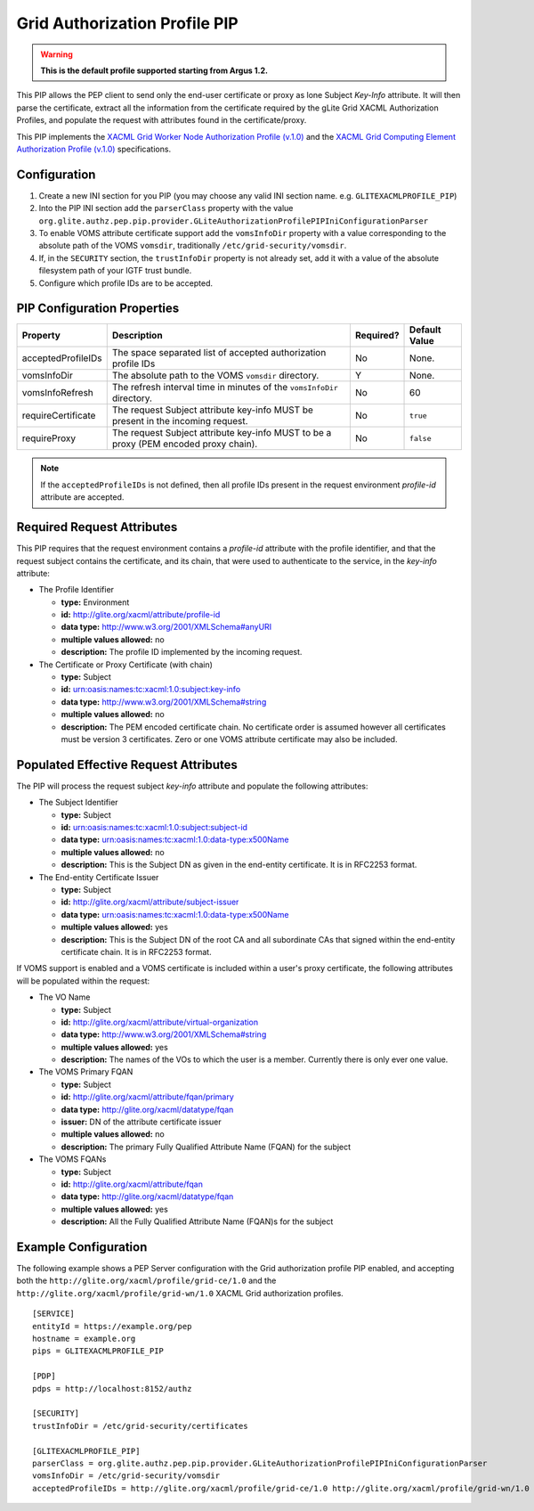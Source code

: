 
.. _argus_pep_pip_grid_authz_profile:

Grid Authorization Profile PIP
------------------------------

.. warning::
   **This is the default profile supported starting from Argus 1.2.**

This PIP allows the PEP client to send only the end-user certificate or
proxy as lone Subject *Key-Info* attribute. It will then parse the
certificate, extract all the information from the certificate required
by the gLite Grid XACML Authorization Profiles, and populate the request
with attributes found in the certificate/proxy.

This PIP implements the
`XACML Grid Worker Node Authorization Profile (v.1.0) <https://edms.cern.ch/document/1058175>`__
and the
`XACML Grid Computing Element Authorization Profile (v.1.0) <https://edms.cern.ch/document/1078881>`__
specifications.

Configuration
^^^^^^^^^^^^^

#. Create a new INI section for you PIP (you may
   choose any valid INI section name. e.g. ``GLITEXACMLPROFILE_PIP``)
#. Into the PIP INI section add the ``parserClass`` property with the
   value
   ``org.glite.authz.pep.pip.provider.GLiteAuthorizationProfilePIPIniConfigurationParser``
#. To enable VOMS attribute certificate support add the ``vomsInfoDir``
   property with a value corresponding to the absolute path of the VOMS
   ``vomsdir``, traditionally ``/etc/grid-security/vomsdir``.
#. If, in the ``SECURITY`` section, the ``trustInfoDir`` property is not
   already set, add it with a value of the absolute filesystem path of
   your IGTF trust bundle.
#. Configure which profile IDs are to be accepted.

PIP Configuration Properties
^^^^^^^^^^^^^^^^^^^^^^^^^^^^

+--------------------+--------------------------------------------------------------------------------------+-----------+---------------+
| Property           | Description                                                                          | Required? | Default Value |
+====================+======================================================================================+===========+===============+
| acceptedProfileIDs | The space separated list of accepted authorization profile IDs                       | No        | None.         |
+--------------------+--------------------------------------------------------------------------------------+-----------+---------------+
| vomsInfoDir        | The absolute path to the VOMS ``vomsdir`` directory.                                 | Y         | None.         |
+--------------------+--------------------------------------------------------------------------------------+-----------+---------------+
| vomsInfoRefresh    | The refresh interval time in minutes of the ``vomsInfoDir`` directory.               | No        | 60            |
+--------------------+--------------------------------------------------------------------------------------+-----------+---------------+
| requireCertificate | The request Subject attribute key-info MUST be present in the incoming request.      | No        | ``true``      |
+--------------------+--------------------------------------------------------------------------------------+-----------+---------------+
| requireProxy       | The request Subject attribute key-info MUST to be a proxy (PEM encoded proxy chain). | No        | ``false``     |
+--------------------+--------------------------------------------------------------------------------------+-----------+---------------+

.. note::
   If the ``acceptedProfileIDs`` is not defined, then all profile
   IDs present in the request environment *profile-id* attribute are
   accepted.

Required Request Attributes
^^^^^^^^^^^^^^^^^^^^^^^^^^^

This PIP requires that the request environment contains a *profile-id*
attribute with the profile identifier, and that the request subject
contains the certificate, and its chain, that were used to authenticate
to the service, in the *key-info* attribute:

-  The Profile Identifier

   -  **type:** Environment
   -  **id:** http://glite.org/xacml/attribute/profile-id
   -  **data type:** http://www.w3.org/2001/XMLSchema#anyURI
   -  **multiple values allowed:** no
   -  **description:** The profile ID implemented by the incoming
      request.

-  The Certificate or Proxy Certificate (with chain)

   -  **type:** Subject
   -  **id:** urn:oasis:names:tc:xacml:1.0:subject:key-info
   -  **data type:** http://www.w3.org/2001/XMLSchema#string
   -  **multiple values allowed:** no
   -  **description:** The PEM encoded certificate chain. No certificate
      order is assumed however all certificates must be version 3
      certificates. Zero or one VOMS attribute certificate may also be
      included.

Populated Effective Request Attributes
^^^^^^^^^^^^^^^^^^^^^^^^^^^^^^^^^^^^^^

The PIP will process the request subject *key-info* attribute and
populate the following attributes:

-  The Subject Identifier

   -  **type:** Subject
   -  **id:** urn:oasis:names:tc:xacml:1.0:subject:subject-id
   -  **data type:** urn:oasis:names:tc:xacml:1.0:data-type:x500Name
   -  **multiple values allowed:** no
   -  **description:** This is the Subject DN as given in the end-entity
      certificate. It is in RFC2253 format.

-  The End-entity Certificate Issuer

   -  **type:** Subject
   -  **id:** http://glite.org/xacml/attribute/subject-issuer
   -  **data type:** urn:oasis:names:tc:xacml:1.0:data-type:x500Name
   -  **multiple values allowed:** yes
   -  **description:** This is the Subject DN of the root CA and all
      subordinate CAs that signed within the end-entity certificate
      chain. It is in RFC2253 format.

If VOMS support is enabled and a VOMS certificate is included within a
user's proxy certificate, the following attributes will be populated
within the request:

-  The VO Name

   -  **type:** Subject
   -  **id:** http://glite.org/xacml/attribute/virtual-organization
   -  **data type:** http://www.w3.org/2001/XMLSchema#string
   -  **multiple values allowed:** yes
   -  **description:** The names of the VOs to which the user is a
      member. Currently there is only ever one value.

-  The VOMS Primary FQAN

   -  **type:** Subject
   -  **id:** http://glite.org/xacml/attribute/fqan/primary
   -  **data type:** http://glite.org/xacml/datatype/fqan
   -  **issuer:** DN of the attribute certificate issuer
   -  **multiple values allowed:** no
   -  **description:** The primary Fully Qualified Attribute Name (FQAN)
      for the subject

-  The VOMS FQANs

   -  **type:** Subject
   -  **id:** http://glite.org/xacml/attribute/fqan
   -  **data type:** http://glite.org/xacml/datatype/fqan
   -  **multiple values allowed:** yes
   -  **description:** All the Fully Qualified Attribute Name (FQAN)s
      for the subject

Example Configuration
^^^^^^^^^^^^^^^^^^^^^

The following example shows a PEP Server configuration with the Grid
authorization profile PIP enabled, and accepting both the
``http://glite.org/xacml/profile/grid-ce/1.0`` and the
``http://glite.org/xacml/profile/grid-wn/1.0`` XACML Grid authorization
profiles.

::

    [SERVICE]
    entityId = https://example.org/pep
    hostname = example.org
    pips = GLITEXACMLPROFILE_PIP

    [PDP]
    pdps = http://localhost:8152/authz

    [SECURITY]
    trustInfoDir = /etc/grid-security/certificates

    [GLITEXACMLPROFILE_PIP]
    parserClass = org.glite.authz.pep.pip.provider.GLiteAuthorizationProfilePIPIniConfigurationParser
    vomsInfoDir = /etc/grid-security/vomsdir
    acceptedProfileIDs = http://glite.org/xacml/profile/grid-ce/1.0 http://glite.org/xacml/profile/grid-wn/1.0

